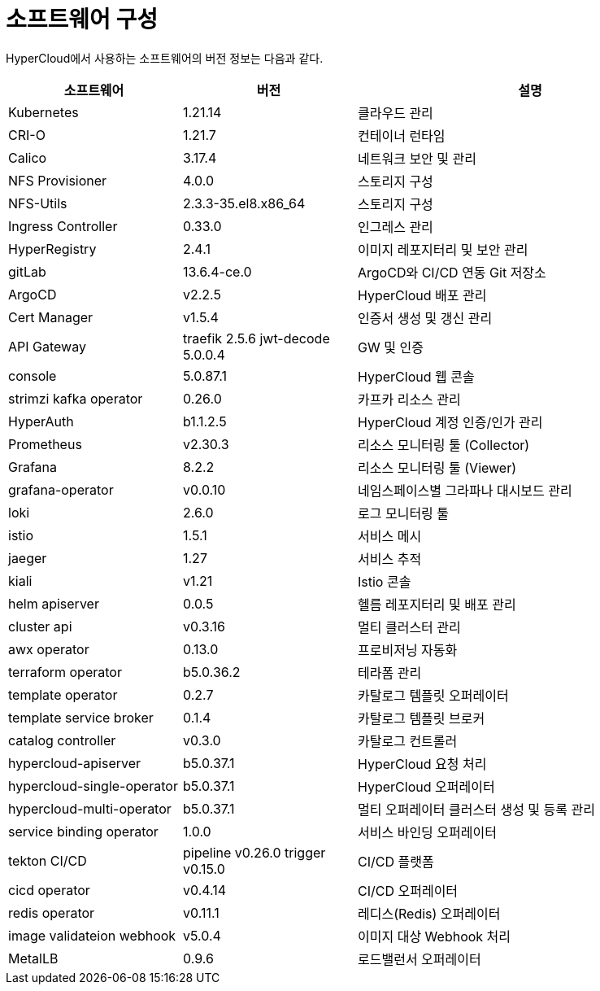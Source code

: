 = 소프트웨어 구성

HyperCloud에서 사용하는 소프트웨어의 버전 정보는 다음과 같다.
[width="100%",options="header", cols="1,1,2"]
|====================
|소프트웨어|버전|설명
|Kubernetes|1.21.14|클라우드 관리
|CRI-O|1.21.7|컨테이너 런타임
|Calico|3.17.4|네트워크 보안 및 관리
|NFS Provisioner|4.0.0|스토리지 구성
|NFS-Utils|2.3.3-35.el8.x86_64|스토리지 구성
|Ingress Controller|0.33.0|인그레스 관리
|HyperRegistry|2.4.1|이미지 레포지터리 및 보안 관리
|gitLab|13.6.4-ce.0|ArgoCD와 CI/CD 연동 Git 저장소
|ArgoCD|v2.2.5|HyperCloud 배포 관리
|Cert Manager|v1.5.4|인증서 생성 및 갱신 관리
|API Gateway|traefik 2.5.6 jwt-decode 5.0.0.4|GW 및 인증
|console|5.0.87.1|HyperCloud 웹 콘솔
|strimzi kafka operator|0.26.0|카프카 리소스 관리
|HyperAuth|b1.1.2.5|HyperCloud 계정 인증/인가 관리
|Prometheus|v2.30.3|리소스 모니터링 툴 (Collector)
|Grafana|8.2.2|리소스 모니터링 툴 (Viewer)
|grafana-operator|v0.0.10|네임스페이스별 그라파나 대시보드 관리
|loki|2.6.0|로그 모니터링 툴
|istio|1.5.1|서비스 메시
|jaeger|1.27|서비스 추적
|kiali|v1.21|Istio 콘솔
|helm apiserver|0.0.5|헬름 레포지터리 및 배포 관리
|cluster api|v0.3.16|멀티 클러스터 관리
|awx operator|0.13.0|프로비저닝 자동화
|terraform operator|b5.0.36.2|테라폼 관리
|template operator|0.2.7|카탈로그 템플릿 오퍼레이터
|template service broker|0.1.4|카탈로그 템플릿 브로커
|catalog controller|v0.3.0|카탈로그 컨트롤러
|hypercloud-apiserver|b5.0.37.1|HyperCloud 요청 처리
|hypercloud-single-operator|b5.0.37.1|HyperCloud 오퍼레이터
|hypercloud-multi-operator|b5.0.37.1|멀티 오퍼레이터 클러스터 생성 및 등록 관리
|service binding operator|1.0.0|서비스 바인딩 오퍼레이터
|tekton CI/CD|pipeline v0.26.0 trigger v0.15.0|CI/CD 플랫폼
|cicd operator|v0.4.14|CI/CD 오퍼레이터
|redis operator|v0.11.1|레디스(Redis) 오퍼레이터
|image validateion webhook|v5.0.4|이미지 대상 Webhook 처리
|MetalLB|0.9.6|로드밸런서 오퍼레이터
|====================
